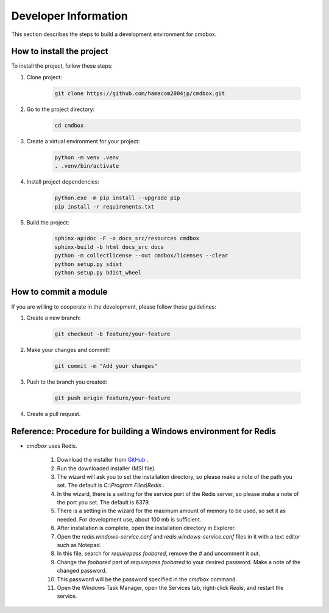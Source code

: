 .. -*- coding: utf-8 -*-

********************************
Developer Information
********************************

This section describes the steps to build a development environment for cmdbox.

How to install the project
==============================

To install the project, follow these steps:

1. Clone project:

    .. code-block:: bash

        git clone https://github.com/hamacom2004jp/cmdbox.git

2. Go to the project directory:

    .. code-block:: bash

        cd cmdbox

3. Create a virtual environment for your project:

    .. code-block:: bash

        python -m venv .venv
        . .venv/bin/activate

4. Install project dependencies:

    .. code-block:: bash

        python.exe -m pip install --upgrade pip
        pip install -r requirements.txt

5. Build the project:

    .. code-block:: bash

        sphinx-apidoc -F -o docs_src/resources cmdbox
        sphinx-build -b html docs_src docs
        python -m collectlicense --out cmdbox/licenses --clear
        python setup.py sdist
        python setup.py bdist_wheel

.. sphinx-build -b gettext docs_src docs_build
.. sphinx-intl update -p docs_build -l en

How to commit a module
=========================

If you are willing to cooperate in the development, please follow these guidelines:

1. Create a new branch:

    .. code-block:: bat

        git checkout -b feature/your-feature

2. Make your changes and commit!:

    .. code-block:: bat

        git commit -m "Add your changes"

3. Push to the branch you created:

    .. code-block:: bat

        git push origin feature/your-feature

4. Create a pull request.


Reference: Procedure for building a Windows environment for Redis
====================================================================

- `cmdbox` uses Redis.

    1. Download the installer from `GitHub <https://github.com/MicrosoftArchive/redis/releases>`__ .
    2. Run the downloaded installer (MSI file).
    3. The wizard will ask you to set the installation directory, so please make a note of the path you set. The default is `C:\\Program Files\\Redis` .
    4. In the wizard, there is a setting for the service port of the Redis server, so please make a note of the port you set. The default is 6379.
    5. There is a setting in the wizard for the maximum amount of memory to be used, so set it as needed. For development use, about 100 mb is sufficient. 
    6. After installation is complete, open the installation directory in Explorer.
    7. Open the `redis.windows-service.conf` and `redis.windows-service.conf` files in it with a text editor such as Notepad.
    8. In this file, search for `requirepass foobared`, remove the `#` and uncomment it out.
    9. Change the `foobared` part of `requirepass foobared` to your desired password. Make a note of the changed password.
    10. This password will be the password specified in the `cmdbox` command.
    11. Open the Windows Task Manager, open the Services tab, right-click `Redis`, and restart the service.
